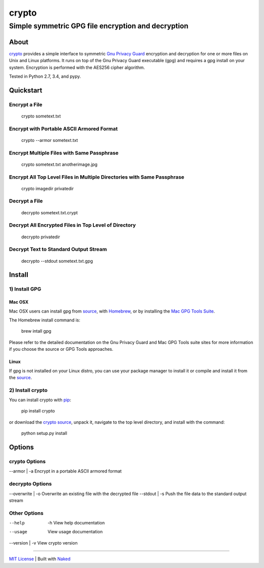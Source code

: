 ================
 crypto
================
------------------------------------------------------
 Simple symmetric GPG file encryption and decryption
------------------------------------------------------

About
=============
`crypto <https://github.com/chrissimpkins/crypto>`_ provides a simple interface to symmetric `Gnu Privacy Guard <https://www.gnupg.org/>`_ encryption and decryption for one or more files on Unix and Linux platforms.  It runs on top of the Gnu Privacy Guard executable (gpg) and requires a gpg install on your system.  Encryption is performed with the AES256 cipher algorithm.

Tested in Python 2.7, 3.4, and pypy.

Quickstart
=============

Encrypt a File
----------------

	crypto sometext.txt


Encrypt with Portable ASCII Armored Format
---------------------------------------------

	crypto --armor sometext.txt


Encrypt Multiple Files with Same Passphrase
---------------------------------------------

	crypto sometext.txt anotherimage.jpg


Encrypt All Top Level Files in Multiple Directories with Same Passphrase
---------------------------------------------------------------------------

	crypto imagedir privatedir


Decrypt a File
----------------

	decrypto sometext.txt.crypt


Decrypt All Encrypted Files in Top Level of Directory
--------------------------------------------------------

	decrypto privatedir


Decrypt Text to Standard Output Stream
----------------------------------------

	decrypto --stdout sometext.txt.gpg


Install
==========

1) Install GPG
-------------------

Mac OSX
^^^^^^^^^
Mac OSX users can install gpg from `source <https://www.gnupg.org/download/index.html>`_, with `Homebrew <http://brew.sh/>`_, or by installing the `Mac GPG Tools Suite <https://gpgtools.org/gpgsuite.html>`_.

The Homebrew install command is:

	brew intall gpg

Please refer to the detailed documentation on the Gnu Privacy Guard and Mac GPG Tools suite sites for more information if you choose the source or GPG Tools approaches.

Linux
^^^^^^^^
If gpg is not installed on your Linux distro, you can use your package manager to install it or compile and install it from the `source <https://www.gnupg.org/download/index.html>`_.

2) Install crypto
-------------------
You can install crypto with `pip <https://pypi.python.org/pypi/pip/>`_:

	pip install crypto

or download the `crypto source <https://github.com/chrissimpkins/crypto/archive/master.zip>`_, unpack it, navigate to the top level directory, and install with the command:

	python setup.py install


Options
=========

crypto Options
-----------------

--armor | -a         Encrypt in a portable ASCII armored format


decrypto Options
------------------

--overwrite | -o     Overwrite an existing file with the decrypted file
--stdout    | -s     Push the file data to the standard output stream


Other Options
--------------

--help    | -h       View help documentation
--usage              View usage documentation
--version | -v       View crypto version

------

`MIT License <https://github.com/chrissimpkins/crypto/blob/master/docs/LICENSE>`_ | Built with `Naked <http://naked-py.com>`_
